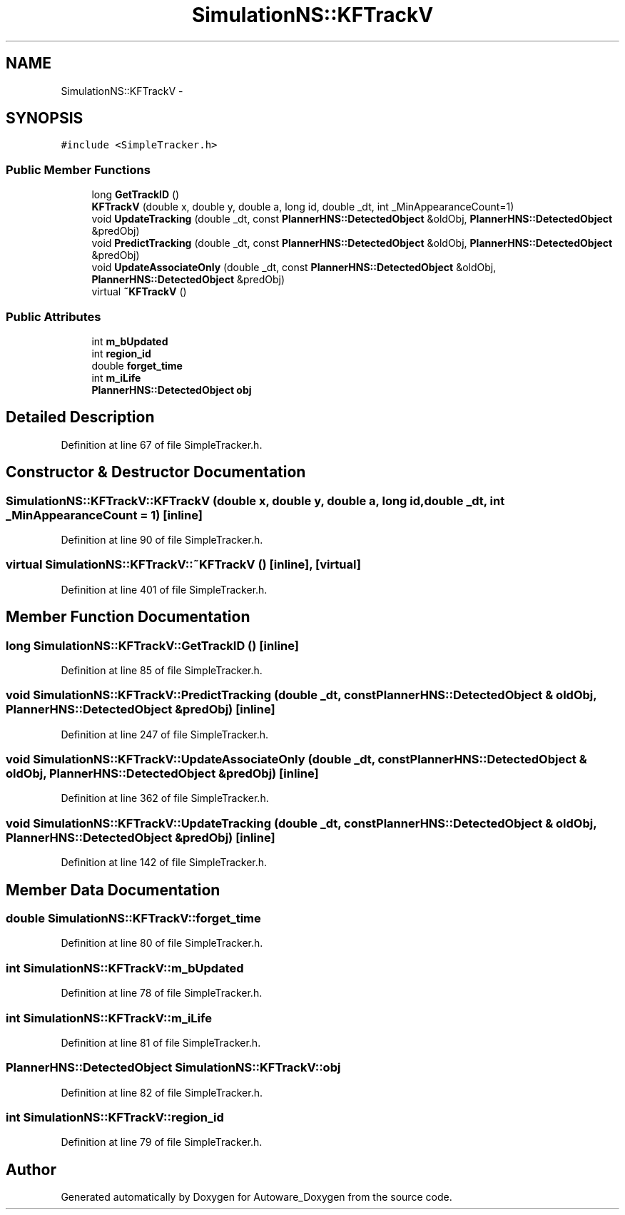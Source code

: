 .TH "SimulationNS::KFTrackV" 3 "Fri May 22 2020" "Autoware_Doxygen" \" -*- nroff -*-
.ad l
.nh
.SH NAME
SimulationNS::KFTrackV \- 
.SH SYNOPSIS
.br
.PP
.PP
\fC#include <SimpleTracker\&.h>\fP
.SS "Public Member Functions"

.in +1c
.ti -1c
.RI "long \fBGetTrackID\fP ()"
.br
.ti -1c
.RI "\fBKFTrackV\fP (double x, double y, double a, long id, double _dt, int _MinAppearanceCount=1)"
.br
.ti -1c
.RI "void \fBUpdateTracking\fP (double _dt, const \fBPlannerHNS::DetectedObject\fP &oldObj, \fBPlannerHNS::DetectedObject\fP &predObj)"
.br
.ti -1c
.RI "void \fBPredictTracking\fP (double _dt, const \fBPlannerHNS::DetectedObject\fP &oldObj, \fBPlannerHNS::DetectedObject\fP &predObj)"
.br
.ti -1c
.RI "void \fBUpdateAssociateOnly\fP (double _dt, const \fBPlannerHNS::DetectedObject\fP &oldObj, \fBPlannerHNS::DetectedObject\fP &predObj)"
.br
.ti -1c
.RI "virtual \fB~KFTrackV\fP ()"
.br
.in -1c
.SS "Public Attributes"

.in +1c
.ti -1c
.RI "int \fBm_bUpdated\fP"
.br
.ti -1c
.RI "int \fBregion_id\fP"
.br
.ti -1c
.RI "double \fBforget_time\fP"
.br
.ti -1c
.RI "int \fBm_iLife\fP"
.br
.ti -1c
.RI "\fBPlannerHNS::DetectedObject\fP \fBobj\fP"
.br
.in -1c
.SH "Detailed Description"
.PP 
Definition at line 67 of file SimpleTracker\&.h\&.
.SH "Constructor & Destructor Documentation"
.PP 
.SS "SimulationNS::KFTrackV::KFTrackV (double x, double y, double a, long id, double _dt, int _MinAppearanceCount = \fC1\fP)\fC [inline]\fP"

.PP
Definition at line 90 of file SimpleTracker\&.h\&.
.SS "virtual SimulationNS::KFTrackV::~KFTrackV ()\fC [inline]\fP, \fC [virtual]\fP"

.PP
Definition at line 401 of file SimpleTracker\&.h\&.
.SH "Member Function Documentation"
.PP 
.SS "long SimulationNS::KFTrackV::GetTrackID ()\fC [inline]\fP"

.PP
Definition at line 85 of file SimpleTracker\&.h\&.
.SS "void SimulationNS::KFTrackV::PredictTracking (double _dt, const \fBPlannerHNS::DetectedObject\fP & oldObj, \fBPlannerHNS::DetectedObject\fP & predObj)\fC [inline]\fP"

.PP
Definition at line 247 of file SimpleTracker\&.h\&.
.SS "void SimulationNS::KFTrackV::UpdateAssociateOnly (double _dt, const \fBPlannerHNS::DetectedObject\fP & oldObj, \fBPlannerHNS::DetectedObject\fP & predObj)\fC [inline]\fP"

.PP
Definition at line 362 of file SimpleTracker\&.h\&.
.SS "void SimulationNS::KFTrackV::UpdateTracking (double _dt, const \fBPlannerHNS::DetectedObject\fP & oldObj, \fBPlannerHNS::DetectedObject\fP & predObj)\fC [inline]\fP"

.PP
Definition at line 142 of file SimpleTracker\&.h\&.
.SH "Member Data Documentation"
.PP 
.SS "double SimulationNS::KFTrackV::forget_time"

.PP
Definition at line 80 of file SimpleTracker\&.h\&.
.SS "int SimulationNS::KFTrackV::m_bUpdated"

.PP
Definition at line 78 of file SimpleTracker\&.h\&.
.SS "int SimulationNS::KFTrackV::m_iLife"

.PP
Definition at line 81 of file SimpleTracker\&.h\&.
.SS "\fBPlannerHNS::DetectedObject\fP SimulationNS::KFTrackV::obj"

.PP
Definition at line 82 of file SimpleTracker\&.h\&.
.SS "int SimulationNS::KFTrackV::region_id"

.PP
Definition at line 79 of file SimpleTracker\&.h\&.

.SH "Author"
.PP 
Generated automatically by Doxygen for Autoware_Doxygen from the source code\&.
